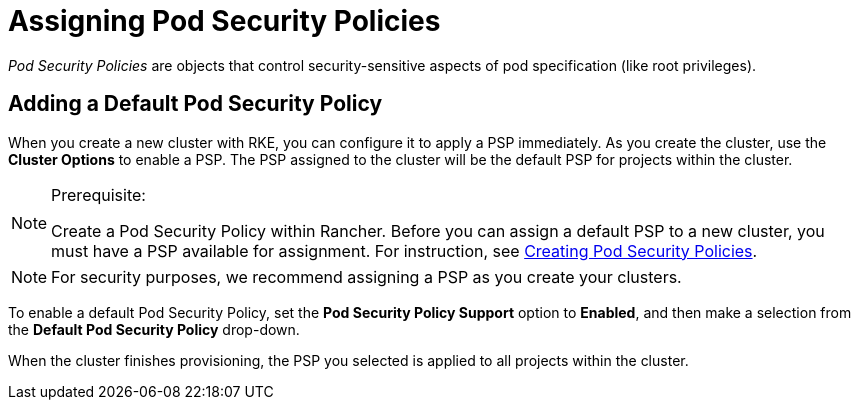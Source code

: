 = Assigning Pod Security Policies

_Pod Security Policies_ are objects that control security-sensitive aspects of pod specification (like root privileges).

== Adding a Default Pod Security Policy

When you create a new cluster with RKE, you can configure it to apply a PSP immediately. As you create the cluster, use the *Cluster Options* to enable a PSP. The PSP assigned to the cluster will be the default PSP for projects within the cluster.

[NOTE]
.Prerequisite:
====

Create a Pod Security Policy within Rancher. Before you can assign a default PSP to a new cluster, you must have a PSP available for assignment. For instruction, see xref:../authentication-permissions-and-global-configuration/create-pod-security-policies.adoc[Creating Pod Security Policies].
====


[NOTE]
====

For security purposes, we recommend assigning a PSP as you create your clusters.
====


To enable a default Pod Security Policy, set the *Pod Security Policy Support* option to  *Enabled*, and then make a selection from the *Default Pod Security Policy* drop-down.

When the cluster finishes provisioning, the PSP you selected is applied to all projects within the cluster.

